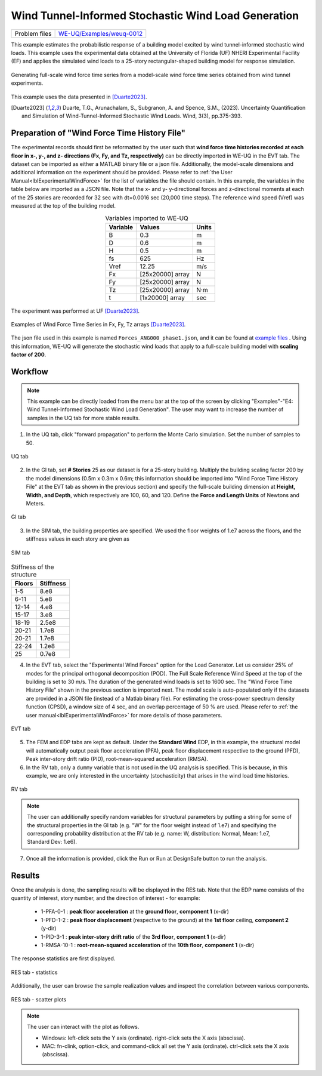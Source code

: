 .. _weuq-0012:

Wind Tunnel-Informed Stochastic Wind Load Generation
==================================================

+----------------+-----------------------------------------------------------------------------------------------------------+
| Problem files  | `WE-UQ/Examples/weuq-0012 <https://github.com/NHERI-SimCenter/WE-UQ/tree/master/Examples//weuq-0012//>`_  |
+----------------+-----------------------------------------------------------------------------------------------------------+



This example estimates the probabilistic response of a building model excited by wind tunnel-informed stochastic wind loads. This example uses the experimental data obtained at the University of Florida (UF) NHERI Experimental Facility (EF) and applies the simulated wind loads to a 25-story rectangular-shaped building model for response simulation.

.. _fig-we12-1:

.. figure:: figures/we12_1.png
   :align: center
   :alt: A diagram demonstrating a concept, possibly related to signal processing. On the left side, there is a series of irregular waveforms next to a simple representation of a high-rise building. Arrows point to the right, where similar waveforms are shown. Each waveform is followed by an arrow pointing down towards another waveform with variations, and each slightly varying waveform is located next to a representation of the same building. The flow of the diagram suggests a process or transformation being applied to the initial waveform, resulting in different outcomes each with the same visual representation of the building.
   :figclass: align-center
   :width: 50%

   Generating full-scale wind force time series from a model-scale wind force time series obtained from wind tunnel experiments.

This example uses the data presented in [Duarte2023]_.

.. [Duarte2023] Duarte, T.G., Arunachalam, S., Subgranon, A. and Spence, S.M., (2023). Uncertainty Quantification and Simulation of Wind-Tunnel-Informed Stochastic Wind Loads. Wind, 3(3), pp.375-393.


Preparation of "Wind Force Time History File"
^^^^^^^^^^^^^^^^^^^^^^^^^^^^^^^^^^^^^^^^^^^^^^
The experimental records should first be reformatted by the user such that **wind force time histories recorded at each floor in x-, y-, and z- directions (Fx, Fy, and Tz, respectively)** can be directly imported in WE-UQ in the EVT tab. The dataset can be imported as either a MATLAB binary file or a json file. Additionally, the model-scale dimensions and additional information on the experiment should be provided. Please refer to :ref:`the User Manual<lblExperimentalWindForce>` for the list of variables the file should contain. In this example, the variables in the table below are imported as a JSON file. Note that the x- and y- y-directional forces and z-directional moments at each of the 25 stories are recorded for 32 sec with dt=0.0016 sec (20,000 time steps). The reference wind speed (Vref) was measured at the top of the building model.


.. table:: Variables imported to WE-UQ
   :align: center
    
   +---------+------------------+---------------+
   |Variable |Values            |Units          |
   +=========+==================+===============+
   |B        |0.3               | m             |
   +---------+------------------+---------------+
   |D        |0.6               | m             |
   +---------+------------------+---------------+
   |H        |0.5               | m             |
   +---------+------------------+---------------+
   |fs       |625               | Hz            |
   +---------+------------------+---------------+
   |Vref     |12.25             | m/s           |
   +---------+------------------+---------------+
   | Fx      | [25x20000] array | N             |
   +---------+------------------+---------------+
   | Fy      | [25x20000] array | N             |
   +---------+------------------+---------------+
   | Tz      | [25x20000] array | N·m           |
   +---------+------------------+---------------+
   | t       | [1x20000] array  | sec           |
   +---------+------------------+---------------+

.. _fig-we12-2:

.. figure:: figures/we12_2.png
   :align: center
   :alt: Interior of a large room with an array of upright standing transparent rods organized in a grid pattern on the floor, and a single structure built with similar rods in the foreground. The room's floors are marked with blue tape for positioning.
   :figclass: align-center
   :width: 300

   The experiment was performed at UF [Duarte2023]_.


.. _fig-we12-3:

.. figure:: figures/we12_3.png
   :align: center
   :alt: Four line graphs depicting noisy data over a period of 30 seconds. Each chart represents a different floor of a structure, with the x-axis labeled "time (sec)" and the y-axis showing different measures: force in Newtons (N) for the 10th, 15th, and 25th floors, and torque in Newton meters (Nm) for the 20th floor. The graphs are labeled on the y-axes as Fx for the 10th and 25th floors, Fy for the 15th floor, and Tz for the 20th floor. The noisy data suggests variability and fluctuation in the respective measured quantities.
   :figclass: align-center
   :width: 800

   Examples of Wind Force Time Series in Fx, Fy, Tz arrays [Duarte2023]_.

The json file used in this example is named ``Forces_ANG000_phase1.json``, and it can be found at
`example files  <https://github.com/NHERI-SimCenter/WE-UQ/tree/master/Examples//weuq-0012//>`_ . Using this information, WE-UQ will generate the stochastic wind loads that apply to a full-scale building model with **scaling factor of 200**.


Workflow
^^^^^^^^^^^^

.. note::
   This example can be directly loaded from the menu bar at the top of the screen by clicking "Examples"-"E4: Wind Tunnel-Informed Stochastic Wind Load Generation". The user may want to increase the number of samples in the UQ tab for more stable results.

1. In the UQ tab, click "forward propagation" to perform the Monte Carlo simulation. Set the number of samples to 50.

.. figure:: figures/we12_UQ.png
   :align: center
   :alt: Screenshot of a software interface featuring a section titled "UQ Method" with options for "Forward Propagation" and "UQ Engine" set to "Dakota". Two checkboxes are marked "Parallel Execution" and "Save Working dirs". Below, there is a drop-down menu set to "LHS" for method, a numeric field for "# Samples" with the number 50, and another field for "Seed" with the number 716. On the left, there is a vertical navigation bar with the highlighted option "UQ" and other options labeled "GI", "SIM", "EVT", and "FEM".
   :width: 700
   :figclass: align-center

   UQ tab

2. In the GI tab, set **# Stories** 25 as our dataset is for a 25-story building. Multiply the building scaling factor 200 by the model dimensions (0.5m x 0.3m x 0.6m; this information should be imported into "Wind Force Time History File" at the EVT tab as shown in the previous section) and specify the full-scale building dimension at **Height, Width, and Depth**, which respectively are 100, 60, and 120. Define the **Force and Length Units** of Newtons and Meters.


.. figure:: figures/we12_GI.png
   :align: center
   :alt: A screenshot of a graphical user interface titled "Building Information" displaying various input fields for property details such as name, year built, number of stories, structural type, height, width, depth, plan area, and location coordinates with latitude and longitude. Also present are dropdown menus for units of force, length, and temperature set to Newtons, meters, and Celsius respectively. A column on the left side shows abbreviated menu items such as UQ, GI, SIM, EVT, FEM, EDP, RV, and RES, with the GI menu item highlighted.
   :width: 700
   :figclass: align-center

   GI tab

3. In the SIM tab, the building properties are specified. We used the floor weights of 1.e7 across the floors, and the stiffness values in each story are given as

.. figure:: figures/we12_SIM.png
   :align: center
   :alt: Screenshot of an interface labeled "Building Model Generator" with various input fields for building information and parameters. The parameters include number of stories, floor weights, stiffness, yield strength, damping ratio, and more, with numerical values provided in different fields. The interface appears to be part of a software tool used for simulating or analyzing building structures.
   :width: 700
   :figclass: align-center

   SIM tab

.. table:: Stiffness of the structure
    
    +---------+---------+
    |Floors   |Stiffness|
    +=========+=========+
    |1-5      |8.e8     |
    +---------+---------+
    |6-11     |5.e8     |
    +---------+---------+
    |12-14    |4.e8     |
    +---------+---------+
    |15-17    |3.e8     |
    +---------+---------+
    |18-19    |2.5e8    |
    +---------+---------+
    |20-21    |1.7e8    |
    +---------+---------+
    |20-21    |1.7e8    |
    +---------+---------+
    |22-24    |1.2e8    |
    +---------+---------+
    |25       |0.7e8    |
    +---------+---------+

4. In the EVT tab, select the "Experimental Wind Forces" option for the Load Generator. Let us consider 25% of modes for the principal orthogonal decomposition (POD). The Full Scale Reference Wind Speed at the top of the building is set to 30 m/s. The duration of the generated wind loads is set to 1600 sec. The "Wind Force Time History File" shown in the previous section is imported next. The model scale is auto-populated only if the datasets are provided in a JSON file (instead of a Matlab binary file). For estimating the cross-power spectrum density function (CPSD), a window size of 4 sec, and an overlap percentage of 50 % are used. Please refer to :ref:`the user manual<lblExperimentalWindForce>` for more details of those parameters. 

.. figure:: figures/we12_EVT.png
   :align: center
   :alt: Screenshot of a software interface with options for "Load Generator" related to "Experimental Wind Forces." Parameters include Percentage of Modes, Full Scale Reference Wind Speed, Full Scale Duration, Seed, and File Name with an input path specified. Additional information is provided like Model Scale, sampling frequency, model scale reference wind speed, Window Size, Overlap Percentage, and a reference to a backend application used by the selection provided by Prof. Seymour Spence and students at the University of Michigan with a citation for their work.
   :width: 700
   :figclass: align-center

   EVT tab

5. The FEM and EDP tabs are kept as default. Under the **Standard Wind** EDP, in this example, the structural model will automatically output peak floor acceleration (PFA), peak floor displacement respective to the ground (PFD), Peak inter-story drift ratio (PID), root-mean-squared acceleration (RMSA). 



6. In the RV tab, only a ``dummy`` variable that is not used in the UQ analysis is specified. This is because, in this example, we are only interested in the uncertainty (stochasticity) that arises in the wind load time histories.

.. figure:: figures/we12_RV.png
   :align: center
   :alt: Screenshot of a user interface for inputting random variables, with a navigation sidebar on the left with options labeled UQ, GI, SIM, EVT, FEM, EDP, and RV highlighted. The main panel shows a form titled "Input Random Variables" where a variable named "dummy" with a "Normal" distribution is listed, with a mean value of "10" and a standard deviation of "5". There are buttons for "Add", "Clear All", and "Correlation Matrix," as well as "Export" and "Import" options in the upper right corner. Additionally, a button labeled "Show PDI" is visible next to the standard deviation field.
   :width: 700
   :figclass: align-center

   RV tab

.. note::
   The user can additionally specify random variables for structural parameters by putting a string for some of the structural properties in the GI tab (e.g. "W" for the floor weight instead of 1.e7) and specifying the corresponding probability distribution at the RV tab (e.g. name: W, distribution: Normal, Mean: 1.e7, Standard Dev: 1.e6).


7. Once all the information is provided, click the Run or Run at DesignSafe button to run the analysis.

Results
^^^^^^^^^^^^^^^^^^^^^^^^^^^^^^^^^^^^^^^^^^^^^^

Once the analysis is done, the sampling results will be displayed in the RES tab. Note that the EDP name consists of the quantity of interest, story number, and the direction of interest - for example:

      * 1-PFA-0-1 : **peak floor acceleration** at the **ground floor**, **component 1** (x-dir)
      * 1-PFD-1-2 : **peak floor displacement** (respective to the ground) at the **1st floor** ceiling, **component 2** (y-dir)
      * 1-PID-3-1 : **peak inter-story drift ratio** of the **3rd floor**, **component 1** (x-dir)   
      * 1-RMSA-10-1 : **root-mean-squared acceleration** of the **10th floor**, **component 1** (x-dir)   

The response statistics are first displayed.

.. figure:: figures/we12_RES1.png
   :align: center
   :alt: A screenshot displaying a statistical data table with several rows under different categories such as UQ, SIM, EVT, FEM, EDP, RV, and RES. Each row contains an entry with columns labeled Name, Mean, StdDev (Standard Deviation), Skewness, and Kurtosis. The names include identifiers like 1-PFA-1-1, 1-RMSA-1-2, and others with corresponding numerical values in their respective columns. The table is part of a larger interface with tabs for 'Summary' and 'Data Values' visible at the top.
   :width: 700
   :figclass: align-center

   RES tab - statistics

Additionally, the user can browse the sample realization values and inspect the correlation between various components. 

.. figure:: figures/we12_RES2.png
   :align: center
   :alt: A screenshot displaying a data analytics software interface with a scatter plot and a data table. The plot is labeled "Data Values" with points representing samples, and a highlighted "Run # 9" is visible. The correlation coefficient is noted as 0.96. A table to the right contains numerous columns with numerical values, some cells highlighted in blue, indicating selected data points. Various tabs and options such as "Save Table" are available, suggesting functionalities to manipulate and store the data.
   :width: 700
   :figclass: align-center

   RES tab - scatter plots


.. note::

   The user can interact with the plot as follows.

   - Windows: left-click sets the Y axis (ordinate). right-click sets the X axis (abscissa).
   - MAC: fn-clink, option-click, and command-click all set the Y axis (ordinate). ctrl-click sets the X axis (abscissa).

